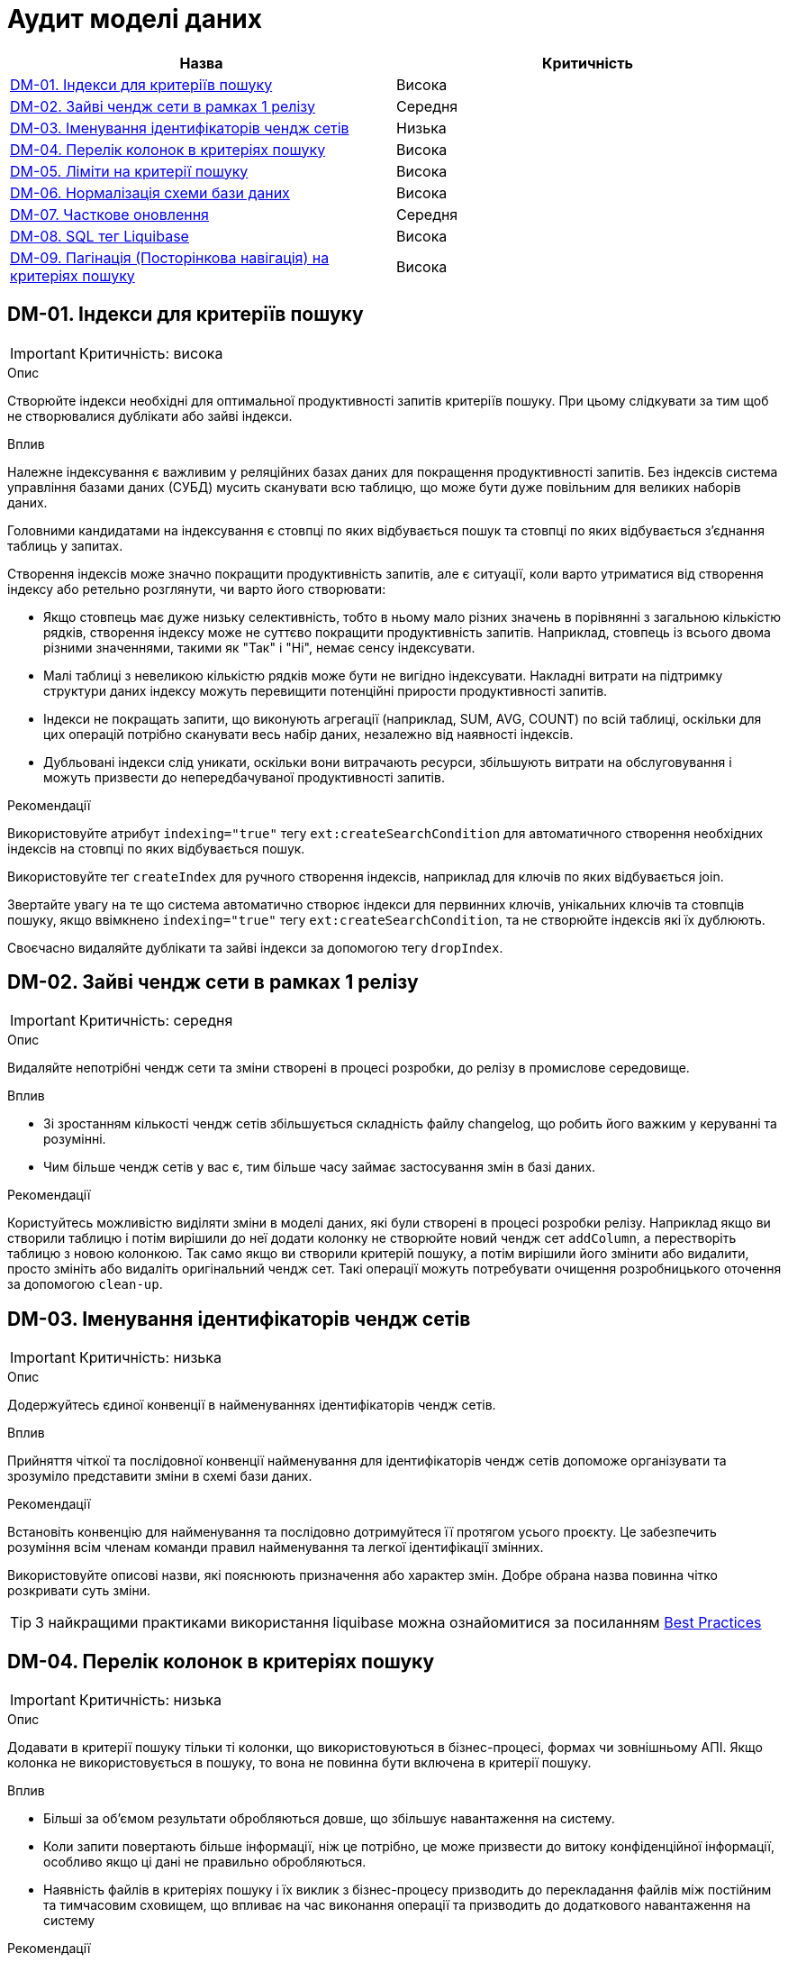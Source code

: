 = Аудит моделі даних

|===
|Назва | Критичність

|<<_dm_01>> |Висока
|<<_dm_02>> |Середня
|<<_dm_03>> |Низька
|<<_dm_04>> |Висока
|<<_dm_05>> |Висока
|<<_dm_06>> |Висока
|<<_dm_07>> |Середня
|<<_dm_08>> |Висока
|<<_dm_09>> |Висока

|===

[#_dm_01]
== DM-01. Індекси для критеріїв пошуку
IMPORTANT: Критичність: висока

.Опис
Створюйте індекси необхідні для оптимальної продуктивності запитів критеріїв пошуку. При цьому слідкувати за тим щоб не
створювалися дублікати або зайві індекси.

.Вплив
Належне індексування є важливим у реляційних базах даних для покращення продуктивності запитів. Без індексів система
управління базами даних (СУБД) мусить сканувати всю таблицю, що може бути дуже повільним для великих наборів даних.

Головними кандидатами на індексування є стовпці по яких відбувається пошук та стовпці по яких відбувається з'єднання
таблиць у запитах.

Створення індексів може значно покращити продуктивність запитів, але є ситуації, коли варто утриматися від створення
індексу або ретельно розглянути, чи варто його створювати:

* Якщо стовпець має дуже низьку селективність, тобто в ньому мало різних значень в порівнянні з загальною кількістю
рядків, створення індексу може не суттєво покращити продуктивність запитів. Наприклад, стовпець із всього двома різними
значеннями, такими як "Так" і "Ні", немає сенсу індексувати.

* Малі таблиці з невеликою кількістю рядків може бути не вигідно індексувати. Накладні витрати на підтримку структури
даних індексу можуть перевищити потенційні прирости продуктивності запитів.

* Індекси не покращать запити, що виконують агрегації (наприклад, SUM, AVG, COUNT) по всій таблиці, оскільки для цих
операцій потрібно сканувати весь набір даних, незалежно від наявності індексів.

* Дубльовані індекси слід уникати, оскільки вони витрачають ресурси, збільшують витрати на обслуговування і можуть
призвести до непередбачуваної продуктивності запитів.

.Рекомендації
Використовуйте атрибут `indexing="true"` тегу `ext:createSearchCondition` для автоматичного створення необхідних
індексів на стовпці по яких відбувається пошук.

Використовуйте тег `createIndex` для ручного створення  індексів, наприклад для ключів по яких відбувається join.

Звертайте увагу на те що система автоматично створює індекси для первинних ключів, унікальних ключів та стовпців пошуку,
якщо ввімкнено `indexing="true"` тегу `ext:createSearchCondition`, та не створюйте індексів які їх дублюють.

Своєчасно видаляйте дублікати та зайві індекси за допомогою тегу `dropIndex`.

[#_dm_02]
== DM-02. Зайві чендж сети в рамках 1 релізу
IMPORTANT: Критичність: середня

.Опис
Видаляйте непотрібні чендж сети та зміни створені в процесі розробки, до релізу в промислове середовище.

.Вплив
* Зі зростанням кількості чендж сетів збільшується складність файлу changelog, що робить його важким у керуванні та
розумінні.
* Чим більше чендж сетів у вас є, тим більше часу займає застосування змін в базі даних. 

.Рекомендації
Користуйтесь можливістю виділяти зміни в моделі даних, які були створені в процесі розробки релізу. Наприклад якщо ви
створили таблицю і потім вирішили до неї додати колонку не створюйте новий чендж сет `addColumn`, а перестворіть таблицю
з новою колонкою. Так само якщо ви створили критерій пошуку, а потім вирішили його змінити або видалити, просто змініть
або видаліть оригінальний чендж сет. Такі операції можуть потребувати очищення розробницького оточення за допомогою
`clean-up`.

[#_dm_03]
== DM-03. Іменування ідентифікаторів чендж сетів
IMPORTANT: Критичність: низька

.Опис
Додержуйтесь єдиної конвенції в найменуваннях ідентифікаторів чендж сетів.

.Вплив
Прийняття чіткої та послідовної конвенції найменування для ідентифікаторів чендж сетів допоможе організувати та зрозуміло
представити зміни в схемі бази даних.

.Рекомендації
Встановіть конвенцію для найменування та послідовно дотримуйтеся її протягом усього проєкту. Це забезпечить розуміння
всім членам команди правил найменування та легкої ідентифікації змінних.

Використовуйте описові назви, які пояснюють призначення або характер змін. Добре обрана назва повинна чітко розкривати
суть зміни.

TIP: З найкращими практиками використання liquibase можна ознайомитися за посиланням https://www.liquibase.org/get-started/best-practices[Best Practices]

[#_dm_04]
== DM-04. Перелік колонок в критеріях пошуку
IMPORTANT: Критичність: низька

.Опис
Додавати в критерії пошуку тільки ті колонки, що використовуються в бізнес-процесі, формах чи зовнішньому АПІ.
Якщо колонка не використовується в пошуку, то вона не повинна бути включена в критерії пошуку.

.Вплив
* Більші за об'ємом результати обробляються довше, що збільшує навантаження на систему.
* Коли запити повертають більше інформації, ніж це потрібно, це може призвести до витоку конфіденційної інформації, особливо якщо ці дані не правильно обробляються.
* Наявність файлів в критеріях пошуку і їх виклик з бізнес-процесу призводить до перекладання файлів між постійним та
тимчасовим сховищем, що впливає на час виконання операції та призводить до додаткового навантаження на систему

.Рекомендації
* Передавати лише ті дані, які дійсно необхідні для виконання конкретної операції.
* Не робити 1 критерій пошуку для всіх потреб (аналогія антипатерну _"God Object"_). Краще зробити декілька критеріїв
пошуку, що будуть задовільняти конкретні потреби.

[#_dm_05]
== DM-05. Ліміти на критерії пошуку
IMPORTANT: Критичність: висока

.Опис
Завжди вказуйте ліміт при моделюванні критеріїв пошуку

.Вплив
Якщо зовнішній сервіс чи бізнес-процес не вкаже ліміт при визові критерію пошуку, та на самому критерії ліміт не вказано,
це може призвести як до витоку даних, так і до проблем з продуктивністю системи.

.Рекомендації
Вказуйте ліміт для критерію пошуку, користуючись атрибутом `limit` тегу `ext:createSearchCondition`

[#_dm_06]
== DM-06. Нормалізація схеми бази даних
IMPORTANT: Критичність: висока

.Опис
Моделюйте схему бази даних в третій нормальній формі.

.Вплив
Третя нормальна форма (3NF) усуває або значно зменшує повторення даних. Це мінімізує ризик невідповідності та аномалій
в даних, які можуть виникнути, коли однакові дані зберігаються в кількох місцях. Вона сприяє існуванню єдиного джерела
правди для кожного фрагмента даних.

Шляхом усунення повторення даних та забезпечення логічного та організованого зберігання кожного фрагмента даних, 3NF
підвищує цілісність даних. Дані залишаються точними та надійними, зменшуючи ризик помилок.

Також завдяки уникненню повторення даних, схеми 3NF зазвичай потребують менше простору для зберігання. Це важливо для
економії витрат та ефективного використання ресурсів, особливо в великих базах даних.

.Рекомендації
Використовувати 3-ю нормальну форму (3NF) як базову для моделювання схеми.

В випадках коли відступ від 3NF є обґрунтованим, наприклад для оптимізації продуктивності, треба глибоко розуміти та
враховувати компроміси які виникають.

[#_dm_07]
== DM-07. Часткове оновлення
IMPORTANT: Критичність: середня

.Опис
При необхідності оновлення сутності в бізнес-процесі надавати перевагу частковому оновленню (partial update) замість
стандартного повного оновлення сутності.

.Вплив
* Спрощує логіку бізнес-процесу
* Менше викликів до бази даних. Немає потреби додатково вичитувати сутність для подальшого її оновлення

NOTE: Треба пам'ятати, що при використанні часткового оновлення, всі поля, які в ньому присутні повинні бути передані.
Інакше, вони будуть встановлені в NULL.

.Рекомендації
Створюйте API для часткового оновлення за допомогою тегу `ext:partialUpdate` та використовуйте при необхідності
оновлювати частину стовпців сутності.

[#_dm_08]
== DM-08. SQL тег Liquibase
IMPORTANT: Критичність: висока

.Опис
Використовуйте стандартні теги _Liquibase_ що надаються платформою.

.Вплив
SQL-вирази, написані в чендж сетах, можуть виявитися не сумісними з новими версіями платформи.

Liquibase забезпечує перевірку та виявлення помилок для стандартних тегів. На відміну від цього, SQL-вирази в чендж
сетах не перевіряються Liquibase, і помилки можуть бути виявлені лише під час виконання.

.Рекомендації
Використовуйте стандартні теги _Liquibase_ що підтримуються платформою.

Якщо з'являється необхідність використати SQL, обов'язково ретельно тестуйте та перевіряйте ваші чендж сети, щоб
переконатися, що вони працюють правильно і не вводять помилок у схему бази даних.

[#_dm_09]
== DM-09. Пагінація (Посторінкова навігація) на критеріях пошуку
IMPORTANT: Критичність: висока

.Опис
Використовуйте можливості пагінації при моделюванні критеріїв пошуку

.Вплив
Пагінація зменшує обсяг передаваних даних, поліпшуючи роботу мережі.

Надання посторінкових результатів дозволяє користувачам переглядати дані у керованих частинах.

Менші за об'ємом результати обробляються швидше, що зменшує навантаження на сервер бази даних.

.Рекомендації
Обирайте необхідний тип пагінації за допомогою атрибуту `pagination` тегу `ext:createSearchCondition`.

* Для випадків коли необхідно щоб поверталась також і інформація про загальну кількість сторінок та рядків -
`pagination="page"`
* Для випадків коли інформація про загальну кількість сторінок та рядків не потрібна - `pagination="offset"`. Це тип
пагінації за замовчанням.
